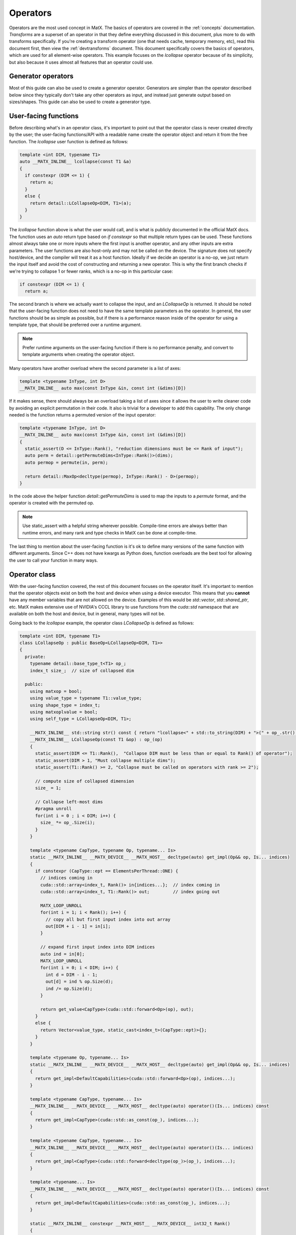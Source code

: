 .. _devoperators:

Operators
#########

Operators are the most used concept in MatX. The basics of operators are covered in the :ref:`concepts` documentation. *Transforms* are
a superset of an operator in that they define everything discussed in this document, plus more to do with transforms specifically. If you're
creating a transform operator (one that needs cache, temporary memory, etc), read this document first, then view the :ref:`devtransforms`
document. This document specifically covers the basics of operators, which are used for all element-wise operators. This example focuses
on the `lcollapse` operator because of its simplicity, but also because it uses almost all features that an operator could use.

Generator operators
-------------------
Most of this guide can also be used to create a generator operator. Generators are simpler than the operator described below since they
typically don't take any other operators as input, and instead just generate output based on sizes/shapes. This guide can also be used
to create a generator type.


User-facing functions
---------------------

Before describing what's in an operator class, it's important to point out that the operator class is never created directly by the user;
the user-facing functions/API with a readable name create the operator object and return it from the free function. The `lcollapse` user
function is defined as follows:

.. code-block:: cpp

  template <int DIM, typename T1>
  auto __MATX_INLINE__ lcollapse(const T1 &a)
  {
    if constexpr (DIM <= 1) {
      return a;
    }      
    else {
      return detail::LCollapseOp<DIM, T1>(a);
    }
  }

The `lcollapse` function above is what the user would call, and is what is publicly documented in the official MatX docs. The function uses 
an `auto` return type based on `if constexpr` so that multiple return types can be used. These functions almost always take one or more inputs
where the first input is another operator, and any other inputs are extra parameters. The user functions are also host-only and may not be called
on the device. The signature does not specify host/device, and the compiler will treat it as a host function. Ideally if we decide an operator is a no-op, we just
return the input itself and avoid the cost of constructing and returning a new operator. This is why the first branch checks if we're trying
to collapse 1 or fewer ranks, which is a no-op in this particular case:

.. code-block:: cpp

  if constexpr (DIM <= 1) {
    return a;

The second branch is where we actually want to collapse the input, and an `LCollapseOp` is returned. It should be noted that the user-facing
function does not need to have the same template parameters as the operator. In general, the user functions should be as simple as possible, but
if there is a performance reason inside of the operator for using a template type, that should be preferred over a runtime argument.

.. note::
  Prefer runtime arguments on the user-facing function if there is no performance penalty, and convert to template arguments when creating the
  operator object.

Many operators have another overload where the second parameter is a list of axes:

.. code-block:: cpp

  template <typename InType, int D>
  __MATX_INLINE__ auto max(const InType &in, const int (&dims)[D])

If it makes sense, there should always be an overload taking a list of axes since it allows the user to write cleaner code by avoiding an
explicit permutation in their code. It also is trivial for a developer to add this capability. The only change needed is the function returns
a permuted version of the input operator:

.. code-block:: cpp

  template <typename InType, int D>
  __MATX_INLINE__ auto max(const InType &in, const int (&dims)[D])
  {
    static_assert(D <= InType::Rank(), "reduction dimensions must be <= Rank of input");
    auto perm = detail::getPermuteDims<InType::Rank()>(dims);
    auto permop = permute(in, perm);

    return detail::MaxOp<decltype(permop), InType::Rank() - D>(permop);
  }

In the code above the helper function `detail::getPermuteDims` is used to map the inputs to a `permute` format, and the operator is created
with the permuted op.

.. note::
  Use static_assert with a helpful string wherever possible. Compile-time errors are always better than runtime errors, and many rank and type
  checks in MatX can be done at compile-time.

The last thing to mention about the user-facing function is it's ok to define many versions of the same function with different arguments. Since C++
does not have kwargs as Python does, function overloads are the best tool for allowing the user to call your function in many ways.

Operator class
--------------

With the user-facing function covered, the rest of this document focuses on the operator itself. It's important to mention that the operator
objects exist on both the host and device when using a device executor. This means that you **cannot** have any member variables that are not
allowed on the device. Examples of this would be `std::vector`, `std::shared_ptr`, etc. MatX makes extensive use of NVIDIA's CCCL library to
use functions from the `cuda::std` namespace that are available on both the host and device, but in general, many types will not be.

Going back to the `lcollapse` example, the operator class `LCollapseOp` is defined as follows:

.. code-block:: cpp

  template <int DIM, typename T1>
  class LCollapseOp : public BaseOp<LCollapseOp<DIM, T1>>
  {
    private:
      typename detail::base_type_t<T1> op_;
      index_t size_;  // size of collapsed dim

    public:
      using matxop = bool;
      using value_type = typename T1::value_type;
      using shape_type = index_t;
      using matxoplvalue = bool;
      using self_type = LCollapseOp<DIM, T1>;

      __MATX_INLINE__ std::string str() const { return "lcollapse<" + std::to_string(DIM) + ">(" + op_.str() + ")"; }
      __MATX_INLINE__ LCollapseOp(const T1 &op) : op_(op)
      {
        static_assert(DIM <= T1::Rank(),  "Collapse DIM must be less than or equal to Rank() of operator");
        static_assert(DIM > 1, "Must collapse multiple dims");
        static_assert(T1::Rank() >= 2, "Collapse must be called on operators with rank >= 2");

        // compute size of collapsed dimension
        size_ = 1;

        // Collapse left-most dims
        #pragma unroll
        for(int i = 0 ; i < DIM; i++) {
          size_ *= op_.Size(i);
        }
      }

      template <typename CapType, typename Op, typename... Is>
      static __MATX_INLINE__ __MATX_DEVICE__ __MATX_HOST__ decltype(auto) get_impl(Op&& op, Is... indices)
      {
        if constexpr (CapType::ept == ElementsPerThread::ONE) {
          // indices coming in
          cuda::std::array<index_t, Rank()> in{indices...};  // index coming in
          cuda::std::array<index_t, T1::Rank()> out;         // index going out

          MATX_LOOP_UNROLL
          for(int i = 1; i < Rank(); i++) {
            // copy all but first input index into out array
            out[DIM + i - 1] = in[i];
          }

          // expand first input index into DIM indices
          auto ind = in[0];
          MATX_LOOP_UNROLL
          for(int i = 0; i < DIM; i++) {
            int d = DIM - i - 1;
            out[d] = ind % op.Size(d);
            ind /= op.Size(d);
          }

          return get_value<CapType>(cuda::std::forward<Op>(op), out);
        }
        else {
          return Vector<value_type, static_cast<index_t>(CapType::ept)>{};
        }
      }   

      template <typename Op, typename... Is>
      static __MATX_INLINE__ __MATX_DEVICE__ __MATX_HOST__ decltype(auto) get_impl(Op&& op, Is... indices)
      {
        return get_impl<DefaultCapabilities>(cuda::std::forward<Op>(op), indices...);
      }

      template <typename CapType, typename... Is>
      __MATX_INLINE__ __MATX_DEVICE__ __MATX_HOST__ decltype(auto) operator()(Is... indices) const
      {
        return get_impl<CapType>(cuda::std::as_const(op_), indices...);
      }

      template <typename CapType, typename... Is>
      __MATX_INLINE__ __MATX_DEVICE__ __MATX_HOST__ decltype(auto) operator()(Is... indices)
      {
        return get_impl<CapType>(cuda::std::forward<decltype(op_)>(op_), indices...);
      }

      template <typename... Is>
      __MATX_INLINE__ __MATX_DEVICE__ __MATX_HOST__ decltype(auto) operator()(Is... indices) const
      {
        return get_impl<DefaultCapabilities>(cuda::std::as_const(op_), indices...);
      } 

      static __MATX_INLINE__ constexpr __MATX_HOST__ __MATX_DEVICE__ int32_t Rank()
      {
        return T1::Rank() - DIM + 1;
      }

      constexpr __MATX_INLINE__ __MATX_HOST__ __MATX_DEVICE__ index_t Size(int dim) const
      {
        if(dim == 0)  // if asking for the first dim, return collapsed size
          return size_;
        else // otherwise return the un-collapsed size from operator
          return op_.Size(DIM + dim - 1);
      }

      __MATX_INLINE__ auto operator=(const self_type &rhs) { 
        return set(*this, rhs); 
      }              

      template<typename R> 
      __MATX_INLINE__ auto operator=(const R &rhs) { 
        if constexpr (is_matx_transform_op<R>()) {
          return mtie(*this, rhs);
        }
        else {          
          return set(*this, rhs); 
        }
      }

      template <typename ShapeType, typename Executor>
      __MATX_INLINE__ void PreRun([[maybe_unused]] ShapeType &&shape, [[maybe_unused]] Executor &&ex) const noexcept
      {
        if constexpr (is_matx_op<T1>()) {
          op_.PreRun(std::forward<ShapeType>(shape), std::forward<Executor>(ex));
        }
      }

      template <typename ShapeType, typename Executor>
      __MATX_INLINE__ void PostRun([[maybe_unused]] ShapeType &&shape, [[maybe_unused]] Executor &&ex) const noexcept
      {
        if constexpr (is_matx_op<T1>()) {
          op_.PostRun(std::forward<ShapeType>(shape), std::forward<Executor>(ex));
        }
      }

      template <OperatorCapability Cap, typename InType>
      __MATX_INLINE__ __MATX_HOST__ auto get_capability([[maybe_unused]] InType &in) const {
        if constexpr (Cap == OperatorCapability::ELEMENTS_PER_THREAD) {
          const auto my_cap = cuda::std::array<ElementsPerThread, 2>{ElementsPerThread::ONE, ElementsPerThread::ONE};
          return combine_capabilities<Cap>(my_cap, detail::get_operator_capability<Cap>(op_, in));
        } else {
          auto self_has_cap = capability_attributes<Cap>::default_value;
          return combine_capabilities<Cap>(self_has_cap, detail::get_operator_capability<Cap>(op_, in));
        }
      }      
  };


The operator text above is taken directly from the `lcollapse` operator. The operator class should be wrapped in the `matx::detail` namespace,
whereas the user function is only in `matx::`. This signals to the user that they should not be constructing this directly, nor is it documented
for them to do so. 

Starting from the beginning of the class:

.. code-block:: cpp

  template <int DIM, typename T1>
  class LCollapseOp : public BaseOp<LCollapseOp<DIM, T1>>

A custom operator is always defined as a class with a postfix of `Op`. The operator class always inherits publicly from `BaseOp`
using a CRTP where the class name and template parameters itself are passed as the type to `BaseOp`. Template parameters on
an operator are optional and should be added on a case-by-case basis. 

In the `private` section of the class we define our member variables:

.. code-block:: cpp

  private:
    typename detail::base_type_t<T1> op_;
    index_t size_;  // size of collapsed dim

Almost all operators store the input operator since it's used inside several functions. Rather than specifying the operator as type `T1` directly,
we use the conversion trait `typename detail::base_type_t`. This will ensure that if the input is a `tensor_t` it is converted to its base
type `tensor_impl_t`. For all other types besides `tensor_t` it has no effect and is equivalent to `T1`. It is also common to store the size
or array of sizes of the operator being defined. Storing the size allows the operator to return sizes quickly without recomputing it. More on this later.

The next section starting with the `public` identifier describes type traits used by MatX:

.. code-block:: cpp

  using matxop = bool;
  using value_type = typename T1::value_type;
  using shape_type = index_t;
  using matxoplvalue = bool;
  using self_type = LCollapseOp<DIM, T1>;

Starting from the top:
- `matxop` tells MatX this is an operator.
- `value_type` should be the *output* value type of this operator. Note that this is not necessarily the input type if there's some kind of transformation.
- `shape_type` describes the type used for the shape of the operator, and should be `index_t` by default.
- `matxoplvalue` tells MatX this operator can be used in an lvalue context. More on this later.
- `self_type` is a helper type to avoid writing the name of the operator multiple times.

It is a common source of bugs when developing an operator to define these incorrectly. Compiler errors about type conversions can usually be traced back
to an incorrect definition of `value_type`.

The next function `str` defines a function used for NVTX ranges to label the name of the operator. It recursively calls the input operator(s) `str()` method
to show a nested function call.

.. code-block:: cpp

  __MATX_INLINE__ std::string str() const { return "lcollapse<" + std::to_string(DIM) + ">(" + op_.str() + ")"; }

The constructor of the operator copies all input parameters needed, and initializes and of its member variables. The constructor is where the operator's
sizes are saved by computing it from another input. 

.. code-block:: cpp

  __MATX_INLINE__ LCollapseOp(const T1 &op) : op_(op)
  {
    static_assert(DIM <= T1::Rank(),  "Collapse DIM must be less than or equal to Rank() of operator");
    static_assert(DIM > 1, "Must collapse multiple dims");
    static_assert(T1::Rank() >= 2, "Collapse must be called on operators with rank >= 2");

    // compute size of collapsed dimension
    size_ = 1;

    // Collapse left-most dims
  #pragma unroll
    for(int i = 0 ; i < DIM; i++) {
      size_ *= op_.Size(i);
    }
  }

The next functions are the most important functions in the operator:

.. code-block:: cpp

  template <typename CapType, typename Op, typename... Is>
  static __MATX_INLINE__ __MATX_DEVICE__ __MATX_HOST__ decltype(auto) get_impl(Op&& op, Is... indices)
  {
    if constexpr (CapType::ept == ElementsPerThread::ONE) {
      // indices coming in
      cuda::std::array<index_t, Rank()> in{indices...};  // index coming in
      cuda::std::array<index_t, T1::Rank()> out;         // index going out

  MATX_LOOP_UNROLL
      for(int i = 1; i < Rank(); i++) {
        // copy all but first input index into out array
        out[DIM + i - 1] = in[i];
      }

      // expand first input index into DIM indices
      auto ind = in[0];
  MATX_LOOP_UNROLL
      for(int i = 0; i < DIM; i++) {
        int d = DIM - i - 1;
        out[d] = ind % op.Size(d);
        ind /= op.Size(d);
      }

      return get_value<CapType>(cuda::std::forward<Op>(op), out);
    }
    else {
      return Vector<value_type, static_cast<index_t>(CapType::ept)>{};
    }
  }

  template <typename Op, typename... Is>
  static __MATX_INLINE__ __MATX_DEVICE__ __MATX_HOST__ decltype(auto) get_impl(Op&& op, Is... indices)
  {
    return get_impl<DefaultCapabilities>(cuda::std::forward<Op>(op), indices...);
  }  

The `get_impl` function is used by the executor to get values from the operator at specified indices. Usually `get_impl` is only implemented 
in operators where `operator()` would duplicate this code. Instead, we make one accessor function called `get_impl` that various versions of 
`operator()` call. The `CapType` template parameter is used to specify the capability of the operator at compile-time. This 
contains values like ``ept`` that specify how many elements per thread the operator can process. `CapType` should be 
used as a parameter to `get_value` to ensure the correct capabilities are forwarded. Note there is also a version of `get_impl` that does not take
a `CapType` parameter, and is used in the default path where capabilities are not specified explicitly.

The various versions of `operator()` are defined as follows:

.. code-block:: cpp

  template <typename CapType, typename... Is>
  __MATX_INLINE__ __MATX_DEVICE__ __MATX_HOST__ decltype(auto) operator()(Is... indices) const
  {
    return get_impl<CapType>(cuda::std::as_const(op_), indices...);
  }

  template <typename CapType, typename... Is>
  __MATX_INLINE__ __MATX_DEVICE__ __MATX_HOST__ decltype(auto) operator()(Is... indices)
  {
    return get_impl<CapType>(cuda::std::forward<decltype(op_)>(op_), indices...);
  }

  template <typename... Is>
  __MATX_INLINE__ __MATX_DEVICE__ __MATX_HOST__ decltype(auto) operator()(Is... indices) const
  {
    return get_impl<DefaultCapabilities>(cuda::std::as_const(op_), indices...);
  }

  template <typename... Is>
  __MATX_INLINE__ __MATX_DEVICE__ __MATX_HOST__ decltype(auto) operator()(Is... indices)
  {
    return get_impl<DefaultCapabilities>(cuda::std::forward<decltype(op_)>(op_), indices...);
  }

`operator()` is defined on both the host and device, and is used by the executor to get values from this operator at specified indices. Most operators 
support arbitrary-rank inputs, and a parameter pack is used as input to reflect this. If the operator will never need more than a certain rank input, 
it's also valid to only specify `operator()` with a fixed number of indices. In general, this should be avoided since it prevents batching and broadcasting.

Sometimes there is a `const` and a non-`const` version of `operator()` defined. If the operator will never be written to as an lvalue, 
it's valid to only define the `const` version. Either way, the non-`const` version should call the `const` version with a cast as shown above to combine 
code in `get_impl`. As with `get_impl` above, `operator()` also needs a version without the `CapType` parameter when the fallback path is used.

.. note::
  Since `operator()` may be called on both the host and device, it's important to make sure that it's as performant as possible. Using extra stack memory, 
  big loops, etc, are generally bad practice here unless there's a good reason to do so. This function will be called by *every* thread in almost all
  cases.

The body of the `get_impl()` function should contain all the business logic your operator uses to perform the function it's designed for. For example, 
`lcollapse` is intended to take a higher-rank operator, collapse some number of left-most dimenions, and allow accessing that new collapsed operator. To
perform that function `get_impl()` indexes the higher-rank operator using indices for its own rank, which is lower. Some operators return the same rank, 
while others return higher ranks. It's worth looking at an operator that's most similar to yours to see how it might be done.

The next function describes the rank of our operator:

.. code-block:: cpp

  static __MATX_INLINE__ constexpr __MATX_HOST__ __MATX_DEVICE__ int32_t Rank()
  {
    return T1::Rank() - DIM + 1;
  }

The rank of the operator is its output rank. The output rank is usually based on the input operator rank, but not always. For example, a `flatten` operator
*always* returns a 1D operator regardless of the input rank. `Rank()` is a `static constexpr` function since ranks in MatX are defined at compile-time
currently.

.. code-block:: cpp

  constexpr __MATX_INLINE__ __MATX_HOST__ __MATX_DEVICE__ index_t Size(int dim) const
  {
    if(dim == 0)  // if asking for the first dim, return collapsed size
      return size_;
    else // otherwise return the un-collapsed size from operator
      return op_.Size(DIM + dim - 1);
  }

`Size()` defines the size of a specific dimension of our operator. Like `Rank()`, `Size()` is usually dependent on the sizes of the input operator. The function
prototype on `Size` should be identical for all operators. Declaring it as `constexpr` allows it to be used in a compile-time context optionally if static tensors
are used.

.. code-block:: cpp

  template<typename R> 
  __MATX_INLINE__ auto operator=(const R &rhs) {          
    return set(*this, rhs); 
  }  

If the operator provides lvalue semantics, meaning it can be assigned on the left-hand side of an expression, it must also define `operator=` when assigning to itself.
The `operator=` function is identical on any operator implementing lvalue semantics.

The next functions defined are `PreRun` and `PostRun`. While these are defined in all operators, they're only used in transform operators and will be covered in that 
document. For regular operators these functions can be copied and pasted from other operators:

.. code-block:: cpp

  template <typename ShapeType, typename Executor>
  __MATX_INLINE__ void PreRun([[maybe_unused]] ShapeType &&shape, [[maybe_unused]] Executor &&ex) const noexcept

  template <typename ShapeType, typename Executor>
  __MATX_INLINE__ void PostRun([[maybe_unused]] ShapeType &&shape, [[maybe_unused]] Executor &&ex) const noexcept

Last, the `get_capability` function is defined. This function is used by the executor to determine if the operator supports a specific capability.

.. code-block:: cpp

  template <OperatorCapability Cap>
  __MATX_INLINE__ __MATX_HOST__ auto get_capability() const {
    if constexpr (Cap == OperatorCapability::ELEMENTS_PER_THREAD) {
      return ElementsPerThread::ONE;
    } else {
      auto self_has_cap = capability_attributes<Cap>::default_value;
      return combine_capabilities<Cap>(self_has_cap, detail::get_operator_capability<Cap>(op_));
    }
  }

An operator only needs a branch above if it wishes to override the support for a capability. For example, if an operator does not support vectorization,
it should define a branch for `OperatorCapability::ELEMENTS_PER_THREAD` and force the value to `ElementsPerThread::ONE` (by default it allows up to 
`ElementsPerThread::THIRTY_TWO`). Any capability the operator wishes to use the default values for simply uses code similar to what's in the `else` branch. 
The `combine_capabilities` function must be called with all input operators to the operator being defined so that they are aggregated properly.

With the operator class written, there are only a few loose ends to finish to make the operator useable. 

- First, the new operator should be added to matx/core/operators/operators.h as a new include. 
- Next, unit tests should be written to exercise as much functionality of the operator as possible. This include all user-facing overloads and multiple ranks. Code 
  coverage reports can be viewed at https://coveralls.io/github/NVIDIA/MatX.
- Lastly, documentation should be written for the new operator. Please see :ref:`devdocs` for more information on writing documentation.